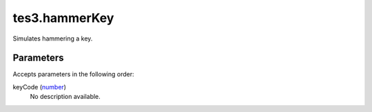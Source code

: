 tes3.hammerKey
====================================================================================================

Simulates hammering a key.

Parameters
----------------------------------------------------------------------------------------------------

Accepts parameters in the following order:

keyCode (`number`_)
    No description available.

.. _`number`: ../../../lua/type/number.html
